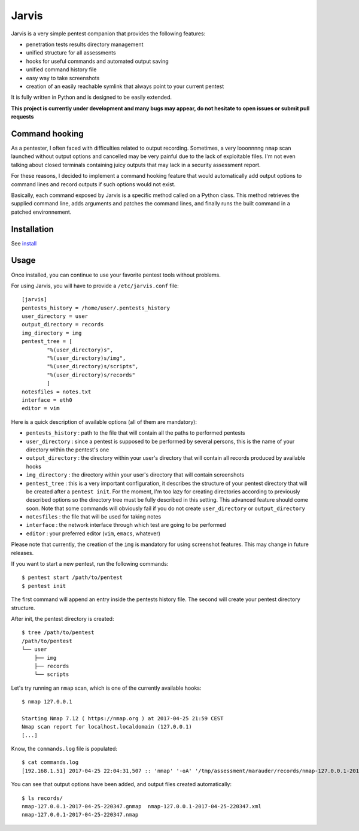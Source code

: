 .. These are the Travis-CI and Coveralls badges for your repository. Replace
   your *github_repository* and uncomment these lines by removing the leading
   two dots.

.. .. image:: https://travis-ci.org/*github_repository*.svg?branch=master
    :target: https://travis-ci.org/*github_repository*

.. .. image:: https://coveralls.io/repos/github/*github_repository*/badge.svg?branch=master
    :target: https://coveralls.io/github/*github_repository*?branch=master


======
Jarvis
======

Jarvis is a very simple pentest companion that provides the following features:

* penetration tests results directory management
* unified structure for all assessments
* hooks for useful commands and automated output saving
* unified command history file
* easy way to take screenshots
* creation of an easily reachable symlink that always point to your current pentest

It is fully written in Python and is designed to be easily extended.

**This project is currently under development and many bugs may appear, do not hesitate to open issues or submit pull requests**

Command hooking
===============

As a pentester, I often faced with difficulties related to output recording. Sometimes, a very looonnnng ``nmap`` scan launched without output options and cancelled may be very painful due to the lack of exploitable files. I'm not even talking about closed terminals containing juicy outputs that may lack in a security assessment report.

For these reasons, I decided to implement a command hooking feature that would automatically add output options to command lines and record outputs if such options would not exist.

Basically, each command exposed by Jarvis is a specific method called on a Python class. This method retrieves the supplied command line, adds arguments and patches the command lines, and finally runs the built command in a patched environnement.


Installation
============

See `install`_

.. _install: INSTALL.rst


Usage
=====

Once installed, you can continue to use your favorite pentest tools without problems. 

For using Jarvis, you will have to provide a ``/etc/jarvis.conf`` file::

	[jarvis]
	pentests_history = /home/user/.pentests_history
	user_directory = user
	output_directory = records
	img_directory = img
	pentest_tree = [
		"%(user_directory)s",
		"%(user_directory)s/img",
		"%(user_directory)s/scripts",
		"%(user_directory)s/records"
		]
	notesfiles = notes.txt
	interface = eth0
	editor = vim

Here is a quick description of available options (all of them are mandatory):

* ``pentests_history`` : path to the file that will contain all the paths to performed pentests
* ``user_directory`` : since a pentest is supposed to be performed by several persons, this is the name of your directory within the pentest's one
* ``output_directory`` : the directory within your user's directory that will contain all records produced by available hooks
* ``img_directory`` : the directory within your user's directory that will contain screenshots
* ``pentest_tree`` : this is a very important configuration, it describes the structure of your pentest directory that will be created after a ``pentest init``. For the moment, I'm too lazy for creating directories according to previously described options so the directory tree must be fully described in this setting. This advanced feature should come soon. Note that some commands will obviously fail if you do not create ``user_directory`` or ``output_directory``
* ``notesfiles`` : the file that will be used for taking notes
* ``interface`` : the network interface through which test are going to be performed
* ``editor`` : your preferred editor (``vim``, ``emacs``, whatever)

Please note that currently, the creation of the ``img`` is mandatory for using screenshot features. This may change in future releases.

If you want to start a new pentest, run the following commands::

	$ pentest start /path/to/pentest
	$ pentest init

The first command will append an entry inside the pentests history file. The second will create your pentest directory structure.

After init, the pentest directory is created::

	$ tree /path/to/pentest
	/path/to/pentest
	└── user
	    ├── img
	    ├── records
	    └── scripts

Let's try running an ``nmap`` scan, which is one of the currently available hooks::

	$ nmap 127.0.0.1

	Starting Nmap 7.12 ( https://nmap.org ) at 2017-04-25 21:59 CEST
	Nmap scan report for localhost.localdomain (127.0.0.1)
	[...]

Know, the ``commands.log`` file is populated::

	$ cat commands.log 
	[192.168.1.51] 2017-04-25 22:04:31,507 :: 'nmap' '-oA' '/tmp/assessment/marauder/records/nmap-127.0.0.1-2017-04-25-220431' '127.0.0.1'

You can see that output options have been added, and output files created automatically::

	$ ls records/
	nmap-127.0.0.1-2017-04-25-220347.gnmap  nmap-127.0.0.1-2017-04-25-220347.xml
	nmap-127.0.0.1-2017-04-25-220347.nmap


